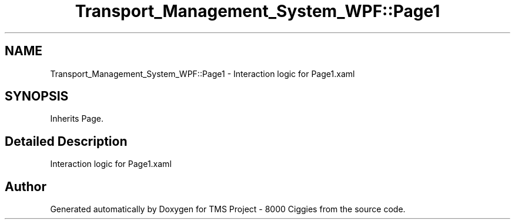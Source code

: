 .TH "Transport_Management_System_WPF::Page1" 3 "Fri Nov 22 2019" "Version 3.0" "TMS Project - 8000 Ciggies" \" -*- nroff -*-
.ad l
.nh
.SH NAME
Transport_Management_System_WPF::Page1 \- Interaction logic for Page1\&.xaml  

.SH SYNOPSIS
.br
.PP
.PP
Inherits Page\&.
.SH "Detailed Description"
.PP 
Interaction logic for Page1\&.xaml 



.SH "Author"
.PP 
Generated automatically by Doxygen for TMS Project - 8000 Ciggies from the source code\&.
